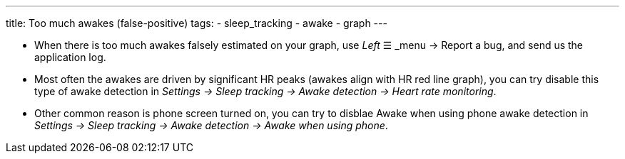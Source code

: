 ---
title: Too much awakes (false-positive)
tags:
- sleep_tracking
- awake
- graph
---


- When there is too much awakes falsely estimated on your graph, use _Left_ ☰ _menu -> Report a bug, and send us the application log.
- Most often the awakes are driven by significant HR peaks (awakes align with HR red line graph), you can try disable this type of awake detection in _Settings -> Sleep tracking -> Awake detection -> Heart rate monitoring_.
- Other common reason is phone screen turned on, you can try to disblae Awake when using phone awake detection in _Settings -> Sleep tracking -> Awake detection -> Awake when using phone_.